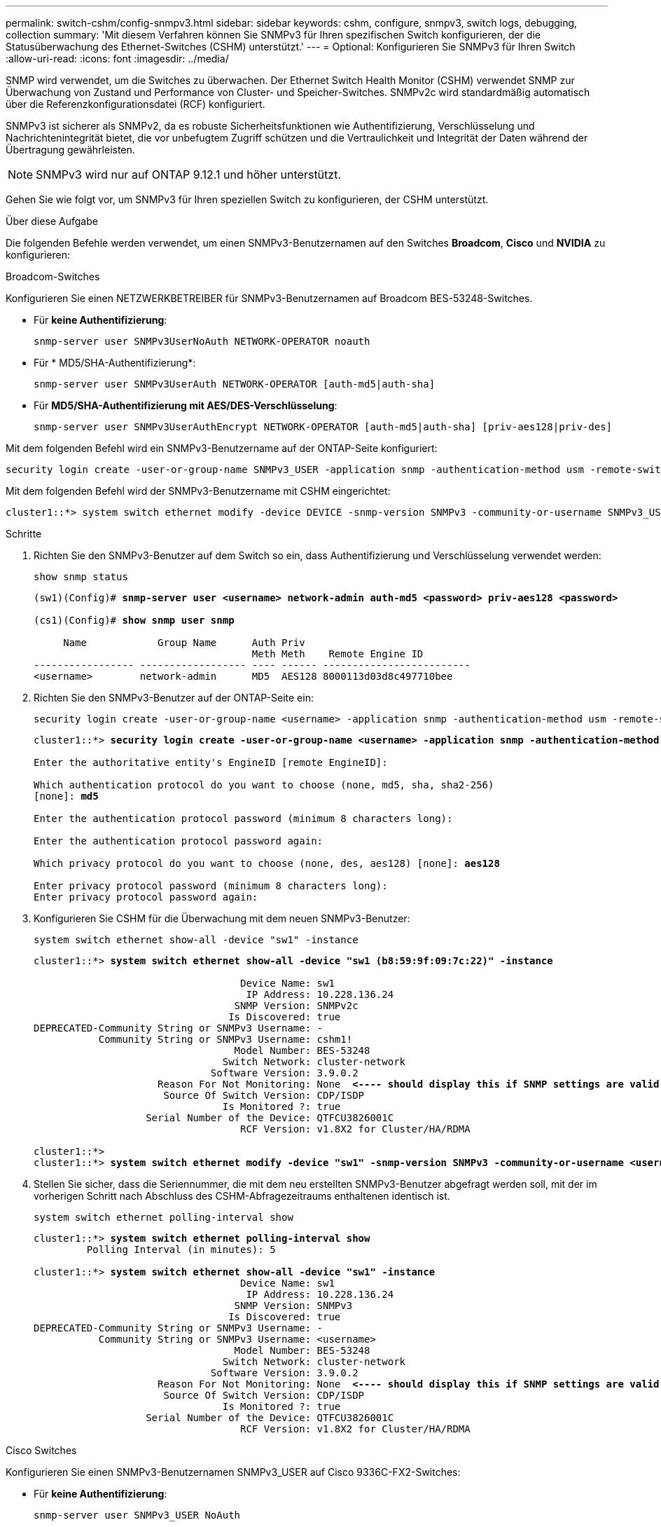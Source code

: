 ---
permalink: switch-cshm/config-snmpv3.html 
sidebar: sidebar 
keywords: cshm, configure, snmpv3, switch logs, debugging, collection 
summary: 'Mit diesem Verfahren können Sie SNMPv3 für Ihren spezifischen Switch konfigurieren, der die Statusüberwachung des Ethernet-Switches (CSHM) unterstützt.' 
---
= Optional: Konfigurieren Sie SNMPv3 für Ihren Switch
:allow-uri-read: 
:icons: font
:imagesdir: ../media/


[role="lead"]
SNMP wird verwendet, um die Switches zu überwachen. Der Ethernet Switch Health Monitor (CSHM) verwendet SNMP zur Überwachung von Zustand und Performance von Cluster- und Speicher-Switches. SNMPv2c wird standardmäßig automatisch über die Referenzkonfigurationsdatei (RCF) konfiguriert.

SNMPv3 ist sicherer als SNMPv2, da es robuste Sicherheitsfunktionen wie Authentifizierung, Verschlüsselung und Nachrichtenintegrität bietet, die vor unbefugtem Zugriff schützen und die Vertraulichkeit und Integrität der Daten während der Übertragung gewährleisten.


NOTE: SNMPv3 wird nur auf ONTAP 9.12.1 und höher unterstützt.

Gehen Sie wie folgt vor, um SNMPv3 für Ihren speziellen Switch zu konfigurieren, der CSHM unterstützt.

.Über diese Aufgabe
Die folgenden Befehle werden verwendet, um einen SNMPv3-Benutzernamen auf den Switches *Broadcom*, *Cisco* und *NVIDIA* zu konfigurieren:

[role="tabbed-block"]
====
.Broadcom-Switches
--
Konfigurieren Sie einen NETZWERKBETREIBER für SNMPv3-Benutzernamen auf Broadcom BES-53248-Switches.

* Für *keine Authentifizierung*:
+
[source, cli]
----
snmp-server user SNMPv3UserNoAuth NETWORK-OPERATOR noauth
----
* Für * MD5/SHA-Authentifizierung*:
+
[source, cli]
----
snmp-server user SNMPv3UserAuth NETWORK-OPERATOR [auth-md5|auth-sha]
----
* Für *MD5/SHA-Authentifizierung mit AES/DES-Verschlüsselung*:
+
[source, cli]
----
snmp-server user SNMPv3UserAuthEncrypt NETWORK-OPERATOR [auth-md5|auth-sha] [priv-aes128|priv-des]
----


Mit dem folgenden Befehl wird ein SNMPv3-Benutzername auf der ONTAP-Seite konfiguriert:

[source, cli]
----
security login create -user-or-group-name SNMPv3_USER -application snmp -authentication-method usm -remote-switch-ipaddress ADDRESS
----
Mit dem folgenden Befehl wird der SNMPv3-Benutzername mit CSHM eingerichtet:

[source, cli]
----
cluster1::*> system switch ethernet modify -device DEVICE -snmp-version SNMPv3 -community-or-username SNMPv3_USER
----
.Schritte
. Richten Sie den SNMPv3-Benutzer auf dem Switch so ein, dass Authentifizierung und Verschlüsselung verwendet werden:
+
[source, cli]
----
show snmp status
----
+
[listing, subs="+quotes"]
----
(sw1)(Config)# *snmp-server user <username> network-admin auth-md5 <password> priv-aes128 <password>*

(cs1)(Config)# *show snmp user snmp*

     Name            Group Name      Auth Priv
                                     Meth Meth    Remote Engine ID
----------------- ------------------ ---- ------ -------------------------
<username>        network-admin      MD5  AES128 8000113d03d8c497710bee
----
. Richten Sie den SNMPv3-Benutzer auf der ONTAP-Seite ein:
+
[source, cli]
----
security login create -user-or-group-name <username> -application snmp -authentication-method usm -remote-switch-ipaddress 10.231.80.212
----
+
[listing, subs="+quotes"]
----
cluster1::*> *security login create -user-or-group-name <username> -application snmp -authentication-method usm -remote-switch-ipaddress 10.231.80.212*

Enter the authoritative entity's EngineID [remote EngineID]:

Which authentication protocol do you want to choose (none, md5, sha, sha2-256)
[none]: *md5*

Enter the authentication protocol password (minimum 8 characters long):

Enter the authentication protocol password again:

Which privacy protocol do you want to choose (none, des, aes128) [none]: *aes128*

Enter privacy protocol password (minimum 8 characters long):
Enter privacy protocol password again:
----
. Konfigurieren Sie CSHM für die Überwachung mit dem neuen SNMPv3-Benutzer:
+
[source, cli]
----
system switch ethernet show-all -device "sw1" -instance
----
+
[listing, subs="+quotes"]
----
cluster1::*> *system switch ethernet show-all -device "sw1 (b8:59:9f:09:7c:22)" -instance*

                                   Device Name: sw1
                                    IP Address: 10.228.136.24
                                  SNMP Version: SNMPv2c
                                 Is Discovered: true
DEPRECATED-Community String or SNMPv3 Username: -
           Community String or SNMPv3 Username: cshm1!
                                  Model Number: BES-53248
                                Switch Network: cluster-network
                              Software Version: 3.9.0.2
                     Reason For Not Monitoring: None  *<---- should display this if SNMP settings are valid*
                      Source Of Switch Version: CDP/ISDP
                                Is Monitored ?: true
                   Serial Number of the Device: QTFCU3826001C
                                   RCF Version: v1.8X2 for Cluster/HA/RDMA

cluster1::*>
cluster1::*> *system switch ethernet modify -device "sw1" -snmp-version SNMPv3 -community-or-username <username>*
----
. Stellen Sie sicher, dass die Seriennummer, die mit dem neu erstellten SNMPv3-Benutzer abgefragt werden soll, mit der im vorherigen Schritt nach Abschluss des CSHM-Abfragezeitraums enthaltenen identisch ist.
+
[source, cli]
----
system switch ethernet polling-interval show
----
+
[listing, subs="+quotes"]
----
cluster1::*> *system switch ethernet polling-interval show*
         Polling Interval (in minutes): 5

cluster1::*> *system switch ethernet show-all -device "sw1" -instance*
                                   Device Name: sw1
                                    IP Address: 10.228.136.24
                                  SNMP Version: SNMPv3
                                 Is Discovered: true
DEPRECATED-Community String or SNMPv3 Username: -
           Community String or SNMPv3 Username: <username>
                                  Model Number: BES-53248
                                Switch Network: cluster-network
                              Software Version: 3.9.0.2
                     Reason For Not Monitoring: None  *<---- should display this if SNMP settings are valid*
                      Source Of Switch Version: CDP/ISDP
                                Is Monitored ?: true
                   Serial Number of the Device: QTFCU3826001C
                                   RCF Version: v1.8X2 for Cluster/HA/RDMA
----


--
.Cisco Switches
--
Konfigurieren Sie einen SNMPv3-Benutzernamen SNMPv3_USER auf Cisco 9336C-FX2-Switches:

* Für *keine Authentifizierung*:
+
[source, cli]
----
snmp-server user SNMPv3_USER NoAuth
----
* Für * MD5/SHA-Authentifizierung*:
+
[source, cli]
----
snmp-server user SNMPv3_USER auth [md5|sha] AUTH-PASSWORD
----
* Für *MD5/SHA-Authentifizierung mit AES/DES-Verschlüsselung*:
+
[source, cli]
----
snmp-server user SNMPv3_USER AuthEncrypt  auth [md5|sha] AUTH-PASSWORD priv aes-128 PRIV-PASSWORD
----


Mit dem folgenden Befehl wird ein SNMPv3-Benutzername auf der ONTAP-Seite konfiguriert:

[source, cli]
----
security login create -user-or-group-name SNMPv3_USER -application snmp -authentication-method usm -remote-switch-ipaddress ADDRESS
----
Mit dem folgenden Befehl wird der SNMPv3-Benutzername mit CSHM eingerichtet:

[source, cli]
----
system switch ethernet modify -device DEVICE -snmp-version SNMPv3 -community-or-username SNMPv3_USER
----
.Schritte
. Richten Sie den SNMPv3-Benutzer auf dem Switch so ein, dass Authentifizierung und Verschlüsselung verwendet werden:
+
[source, cli]
----
show snmp user
----
+
[listing, subs="+quotes"]
----
(sw1)(Config)# *snmp-server user SNMPv3User auth md5 <auth_password> priv aes-128 <priv_password>*

(sw1)(Config)# *show snmp user*

-----------------------------------------------------------------------------
                              SNMP USERS
-----------------------------------------------------------------------------

User              Auth            Priv(enforce)   Groups          acl_filter
----------------- --------------- --------------- --------------- -----------
admin             md5             des(no)         network-admin
SNMPv3User        md5             aes-128(no)     network-operator

-----------------------------------------------------------------------------
     NOTIFICATION TARGET USERS (configured  for sending V3 Inform)
-----------------------------------------------------------------------------

User              Auth               Priv
----------------- ------------------ ------------

(sw1)(Config)#
----
. Richten Sie den SNMPv3-Benutzer auf der ONTAP-Seite ein:
+
[source, cli]
----
security login create -user-or-group-name <username> -application snmp -authentication-method usm -remote-switch-ipaddress 10.231.80.212
----
+
[listing, subs="+quotes"]
----
cluster1::*> *system switch ethernet modify -device "sw1 (b8:59:9f:09:7c:22)" -is-monitoring-enabled-admin true*

cluster1::*> *security login create -user-or-group-name <username> -application snmp -authentication-method usm -remote-switch-ipaddress 10.231.80.212*

Enter the authoritative entity's EngineID [remote EngineID]:

Which authentication protocol do you want to choose (none, md5, sha, sha2-256)
[none]: *md5*

Enter the authentication protocol password (minimum 8 characters long):

Enter the authentication protocol password again:

Which privacy protocol do you want to choose (none, des, aes128) [none]: *aes128*

Enter privacy protocol password (minimum 8 characters long):
Enter privacy protocol password again:
----
. Konfigurieren Sie CSHM für die Überwachung mit dem neuen SNMPv3-Benutzer:
+
[source, cli]
----
system switch ethernet show-all -device "sw1" -instance
----
+
[listing, subs="+quotes"]
----
cluster1::*> *system switch ethernet show-all -device "sw1" -instance*

                                   Device Name: sw1
                                    IP Address: 10.231.80.212
                                  SNMP Version: SNMPv2c
                                 Is Discovered: true
   SNMPv2c Community String or SNMPv3 Username: cshm1!
                                  Model Number: N9K-C9336C-FX2
                                Switch Network: cluster-network
                              Software Version: Cisco Nexus Operating System (NX-OS) Software, Version 9.3(7)
                     Reason For Not Monitoring: None  *<---- displays when SNMP settings are valid*
                      Source Of Switch Version: CDP/ISDP
                                Is Monitored ?: true
                   Serial Number of the Device: QTFCU3826001C
                                   RCF Version: v1.8X2 for Cluster/HA/RDMA

cluster1::*>
cluster1::*> *system switch ethernet modify -device "sw1" -snmp-version SNMPv3 -community-or-username <username>*
cluster1::*>
----
. Stellen Sie sicher, dass die Seriennummer, die mit dem neu erstellten SNMPv3-Benutzer abgefragt werden soll, mit der im vorherigen Schritt nach Abschluss des CSHM-Abfragezeitraums enthaltenen identisch ist.
+
[source, cli]
----
system switch ethernet polling-interval show
----
+
[listing, subs="+quotes"]
----
cluster1::*> *system switch ethernet polling-interval show*
         Polling Interval (in minutes): 5

cluster1::*> *system switch ethernet show-all -device "sw1" -instance*

                                   Device Name: sw1
                                    IP Address: 10.231.80.212
                                  SNMP Version: SNMPv3
                                 Is Discovered: true
   SNMPv2c Community String or SNMPv3 Username: SNMPv3User
                                  Model Number: N9K-C9336C-FX2
                                Switch Network: cluster-network
                              Software Version: Cisco Nexus Operating System (NX-OS) Software, Version 9.3(7)
                     Reason For Not Monitoring: None  *<---- displays when SNMP settings are valid*
                      Source Of Switch Version: CDP/ISDP
                                Is Monitored ?: true
                   Serial Number of the Device: QTFCU3826001C
                                   RCF Version: v1.8X2 for Cluster/HA/RDMA

cluster1::*>
----


--
.NVIDIA – CLI 5.4
--
Konfigurieren Sie einen SNMPv3-Benutzernamen SNMPv3_USER auf NVIDIA SN2100-Switches mit CLI 5.4:

* Für *keine Authentifizierung*:
+
[source, cli]
----
nv set service snmp-server username SNMPv3_USER auth-none
----
* Für * MD5/SHA-Authentifizierung*:
+
[source, cli]
----
nv set service snmp-server username SNMPv3_USER [auth-md5|auth-sha] AUTH-PASSWORD
----
* Für *MD5/SHA-Authentifizierung mit AES/DES-Verschlüsselung*:
+
[source, cli]
----
nv set service snmp-server username SNMPv3_USER [auth-md5|auth-sha] AUTH-PASSWORD [encrypt-aes|encrypt-des] PRIV-PASSWORD
----


Mit dem folgenden Befehl wird ein SNMPv3-Benutzername auf der ONTAP-Seite konfiguriert:

[source, cli]
----
security login create -user-or-group-name SNMPv3_USER -application snmp -authentication-method usm -remote-switch-ipaddress ADDRESS
----
Mit dem folgenden Befehl wird der SNMPv3-Benutzername mit CSHM eingerichtet:

[source, cli]
----
system switch ethernet modify -device DEVICE -snmp-version SNMPv3 -community-or-username SNMPv3_USER
----
.Schritte
. Richten Sie den SNMPv3-Benutzer auf dem Switch so ein, dass Authentifizierung und Verschlüsselung verwendet werden:
+
[source, cli]
----
net show snmp status
----
+
[listing, subs="+quotes"]
----
cumulus@sw1:~$ *net show snmp status*
Simple Network Management Protocol (SNMP) Daemon.
---------------------------------  ----------------
Current Status                     active (running)
Reload Status                      enabled
Listening IP Addresses             all vrf mgmt
Main snmpd PID                     4318
Version 1 and 2c Community String  Configured
Version 3 Usernames                Not Configured
---------------------------------  ----------------
cumulus@sw1:~$
cumulus@sw1:~$ *net add snmp-server username SNMPv3User auth-md5 <password> encrypt-aes <password>*
cumulus@sw1:~$ *net commit*
--- /etc/snmp/snmpd.conf        2020-08-02 21:09:34.686949282 +0000
+++ /run/nclu/snmp/snmpd.conf   2020-08-11 00:13:51.826126655 +0000
@@ -1,26 +1,28 @@
 #### Auto-generated config file: do not edit. ####
 agentaddress udp:@mgmt:161
 agentxperms 777 777 snmp snmp
 agentxsocket /var/agentx/master
 createuser _snmptrapusernameX
+createuser SNMPv3User MD5 <password> AES <password>
 ifmib_max_num_ifaces 500
 iquerysecname _snmptrapusernameX
 master agentx
 monitor -r 60 -o laNames -o laErrMessage "laTable" laErrorFlag != 0
 pass -p 10 1.3.6.1.2.1.1.1 /usr/share/snmp/sysDescr_pass.py
 pass_persist 1.2.840.10006.300.43 /usr/share/snmp/ieee8023_lag_pp.py
 pass_persist 1.3.6.1.2.1.17 /usr/share/snmp/bridge_pp.py
 pass_persist 1.3.6.1.2.1.31.1.1.1.18 /usr/share/snmp/snmpifAlias_pp.py
 pass_persist 1.3.6.1.2.1.47 /usr/share/snmp/entity_pp.py
 pass_persist 1.3.6.1.2.1.99 /usr/share/snmp/entity_sensor_pp.py
 pass_persist 1.3.6.1.4.1.40310.1 /usr/share/snmp/resq_pp.py
 pass_persist 1.3.6.1.4.1.40310.2 /usr/share/snmp/cl_drop_cntrs_pp.py
 pass_persist 1.3.6.1.4.1.40310.3 /usr/share/snmp/cl_poe_pp.py
 pass_persist 1.3.6.1.4.1.40310.4 /usr/share/snmp/bgpun_pp.py
 pass_persist 1.3.6.1.4.1.40310.5 /usr/share/snmp/cumulus-status.py
 pass_persist 1.3.6.1.4.1.40310.6 /usr/share/snmp/cumulus-sensor.py
 pass_persist 1.3.6.1.4.1.40310.7 /usr/share/snmp/vrf_bgpun_pp.py
+rocommunity cshm1! default
 rouser _snmptrapusernameX
+rouser SNMPv3User priv
 sysobjectid 1.3.6.1.4.1.40310
 sysservices 72
-rocommunity cshm1! default


net add/del commands since the last "net commit"

User        Timestamp                   Command
----------  --------------------------  -------------------------------------------------------------------------
SNMPv3User  2020-08-11 00:13:51.826987  net add snmp-server username SNMPv3User auth-md5 <password> encrypt-aes <password>

cumulus@sw1:~$
cumulus@sw1:~$ *net show snmp status*
Simple Network Management Protocol (SNMP) Daemon.
---------------------------------  ----------------
Current Status                     active (running)
Reload Status                      enabled
Listening IP Addresses             all vrf mgmt
Main snmpd PID                     24253
Version 1 and 2c Community String  Configured
Version 3 Usernames                Configured     *<---- Configured here*
---------------------------------  ----------------
cumulus@sw1:~$
----
. Richten Sie den SNMPv3-Benutzer auf der ONTAP-Seite ein:
+
[source, cli]
----
security login create -user-or-group-name SNMPv3User -application snmp -authentication-method usm -remote-switch-ipaddress 10.231.80.212
----
+
[listing, subs="+quotes"]
----
cluster1::*> *security login create -user-or-group-name SNMPv3User -application snmp -authentication-method usm -remote-switch-ipaddress 10.231.80.212*

Enter the authoritative entity's EngineID [remote EngineID]:

Which authentication protocol do you want to choose (none, md5, sha, sha2-256)
[none]: *md5*

Enter the authentication protocol password (minimum 8 characters long):

Enter the authentication protocol password again:

Which privacy protocol do you want to choose (none, des, aes128) [none]: *aes128*

Enter privacy protocol password (minimum 8 characters long):
Enter privacy protocol password again:
----
. Konfigurieren Sie CSHM für die Überwachung mit dem neuen SNMPv3-Benutzer:
+
[source, cli]
----
system switch ethernet show-all -device "sw1 (b8:59:9f:09:7c:22)" -instance
----
+
[listing, subs="+quotes"]
----
cluster1::*> *system switch ethernet show-all -device "sw1 (b8:59:9f:09:7c:22)" -instance*
                                   Device Name: sw1 (b8:59:9f:09:7c:22)
                                    IP Address: 10.231.80.212
                                  SNMP Version: SNMPv2c
                                 Is Discovered: true
DEPRECATED-Community String or SNMPv3 Username: -
           Community String or SNMPv3 Username: cshm1!
                                  Model Number: MSN2100-CB2FC
                                Switch Network: cluster-network
                              Software Version: Cumulus Linux version 4.4.3 running on Mellanox Technologies Ltd. MSN2100
                     Reason For Not Monitoring: None
                      Source Of Switch Version: LLDP
                                Is Monitored ?: true
                   Serial Number of the Device: MT2110X06399  *<---- serial number to check*
                                   RCF Version: MSN2100-RCF-v1.9X6-Cluster-LLDP Aug-18-2022

cluster1::*>
cluster1::*> *system switch ethernet modify -device "sw1 (b8:59:9f:09:7c:22)" -snmp-version SNMPv3 -community-or-username SNMPv3User*
----
. Stellen Sie sicher, dass die Seriennummer, die mit dem neu erstellten SNMPv3-Benutzer abgefragt werden soll, mit der im vorherigen Schritt nach Abschluss des CSHM-Abfragezeitraums enthaltenen identisch ist.
+
[source, cli]
----
system switch ethernet polling-interval show
----
+
[listing, subs="+quotes"]
----
cluster1::*> *system switch ethernet polling-interval show*
         Polling Interval (in minutes): 5

cluster1::*> *system switch ethernet show-all -device "sw1 (b8:59:9f:09:7c:22)" -instance*
                                   Device Name: sw1 (b8:59:9f:09:7c:22)
                                    IP Address: 10.231.80.212
                                  SNMP Version: SNMPv3
                                 Is Discovered: true
DEPRECATED-Community String or SNMPv3 Username: -
           Community String or SNMPv3 Username: SNMPv3User
                                  Model Number: MSN2100-CB2FC
                                Switch Network: cluster-network
                              Software Version: Cumulus Linux version 4.4.3 running on Mellanox Technologies Ltd. MSN2100
                     Reason For Not Monitoring: None
                      Source Of Switch Version: LLDP
                                Is Monitored ?: true
                   Serial Number of the Device: MT2110X06399  *<---- serial number to check*
                                   RCF Version: MSN2100-RCF-v1.9X6-Cluster-LLDP Aug-18-2022
----


--
====